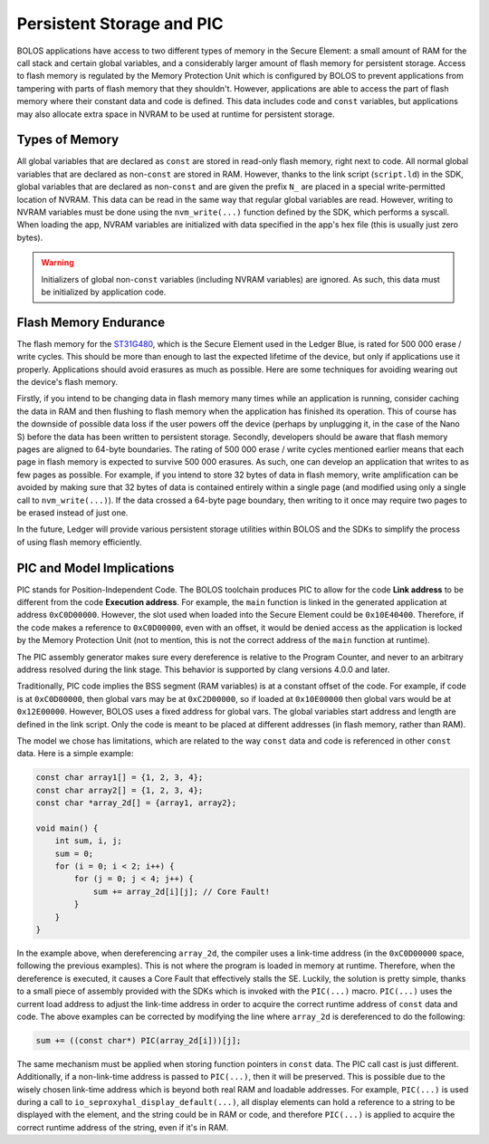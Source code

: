 Persistent Storage and PIC
==========================

BOLOS applications have access to two different types of memory in the Secure
Element: a small amount of RAM for the call stack and certain global variables,
and a considerably larger amount of flash memory for persistent storage. Access
to flash memory is regulated by the Memory Protection Unit which is configured
by BOLOS to prevent applications from tampering with parts of flash memory that
they shouldn't. However, applications are able to access the part of flash
memory where their constant data and code is defined. This data includes code
and ``const`` variables, but applications may also allocate extra space in NVRAM
to be used at runtime for persistent storage.

Types of Memory
---------------

All global variables that are declared as ``const`` are stored in read-only
flash memory, right next to code. All normal global variables that are declared
as non-``const`` are stored in RAM. However, thanks to the link script
(``script.ld``) in the SDK, global variables that are declared as non-``const``
and are given the prefix ``N_`` are placed in a special write-permitted location
of NVRAM. This data can be read in the same way that regular global variables
are read. However, writing to NVRAM variables must be done using the
``nvm_write(...)`` function defined by the SDK, which performs a syscall. When
loading the app, NVRAM variables are initialized with data specified in the
app's hex file (this is usually just zero bytes).

.. warning::

   Initializers of global non-``const`` variables (including NVRAM variables)
   are ignored. As such, this data must be initialized by application code.

.. _flash-memory-endurance:

Flash Memory Endurance
----------------------

The flash memory for the `ST31G480
<http://www.st.com/en/secure-mcus/st31g480.html>`_, which is the Secure Element
used in the Ledger Blue, is rated for 500 000 erase / write cycles. This should
be more than enough to last the expected lifetime of the device, but only if
applications use it properly. Applications should avoid erasures as much as
possible. Here are some techniques for avoiding wearing out the device's flash
memory.

Firstly, if you intend to be changing data in flash memory many times while an
application is running, consider caching the data in RAM and then flushing to
flash memory when the application has finished its operation. This of course has
the downside of possible data loss if the user powers off the device (perhaps by
unplugging it, in the case of the Nano S) before the data has been written to
persistent storage. Secondly, developers should be aware that flash memory pages
are aligned to 64-byte boundaries. The rating of 500 000 erase / write cycles
mentioned earlier means that each page in flash memory is expected to survive
500 000 erasures. As such, one can develop an application that writes to as few
pages as possible. For example, if you intend to store 32 bytes of data in flash
memory, write amplification can be avoided by making sure that 32 bytes of data
is contained entirely within a single page (and modified using only a single
call to ``nvm_write(...)``). If the data crossed a 64-byte page boundary, then
writing to it once may require two pages to be erased instead of just one.

In the future, Ledger will provide various persistent storage utilities within
BOLOS and the SDKs to simplify the process of using flash memory efficiently.

PIC and Model Implications
--------------------------

PIC stands for Position-Independent Code. The BOLOS toolchain produces PIC to
allow for the code **Link address** to be different from the code **Execution
address**. For example, the ``main`` function is linked in the generated
application at address ``0xC0D00000``. However, the slot used when loaded into
the Secure Element could be ``0x10E40400``. Therefore, if the code makes a
reference to ``0xC0D00000``, even with an offset, it would be denied access as
the application is locked by the Memory Protection Unit (not to mention, this is
not the correct address of the ``main`` function at runtime).

The PIC assembly generator makes sure every dereference is relative to the
Program Counter, and never to an arbitrary address resolved during the link
stage. This behavior is supported by clang versions 4.0.0 and later.

Traditionally, PIC code implies the BSS segment (RAM variables) is at a constant
offset of the code. For example, if code is at ``0xC0D00000``, then global vars
may be at ``0xC2D00000``, so if loaded at ``0x10E00000`` then global vars would
be at ``0x12E00000``. However, BOLOS uses a fixed address for global vars. The
global variables start address and length are defined in the link script. Only
the code is meant to be placed at different addresses (in flash memory, rather
than RAM).

The model we chose has limitations, which are related to the way ``const`` data
and code is referenced in other ``const`` data. Here is a simple example:

.. code-block:: c

   const char array1[] = {1, 2, 3, 4};
   const char array2[] = {1, 2, 3, 4};
   const char *array_2d[] = {array1, array2};

   void main() {
       int sum, i, j;
       sum = 0;
       for (i = 0; i < 2; i++) {
           for (j = 0; j < 4; j++) {
               sum += array_2d[i][j]; // Core Fault!
           }
       }
   }

In the example above, when dereferencing ``array_2d``, the compiler uses a
link-time address (in the ``0xC0D00000`` space, following the previous
examples). This is not where the program is loaded in memory at runtime.
Therefore, when the dereference is executed, it causes a Core Fault that
effectively stalls the SE. Luckily, the solution is pretty simple, thanks to a
small piece of assembly provided with the SDKs which is invoked with the
``PIC(...)`` macro. ``PIC(...)`` uses the current load address to adjust the
link-time address in order to acquire the correct runtime address of ``const``
data and code. The above examples can be corrected by modifying the line where
``array_2d`` is dereferenced to do the following:

.. code-block:: c

    sum += ((const char*) PIC(array_2d[i]))[j];

The same mechanism must be applied when storing function pointers in ``const``
data. The PIC call cast is just different. Additionally, if a non-link-time
address is passed to ``PIC(...)``, then it will be preserved. This is possible
due to the wisely chosen link-time address which is beyond both real RAM and
loadable addresses. For example, ``PIC(...)`` is used during a call to
``io_seproxyhal_display_default(...)``, all display elements can hold a
reference to a string to be displayed with the element, and the string could be
in RAM or code, and therefore ``PIC(...)`` is applied to acquire the correct
runtime address of the string, even if it's in RAM.
